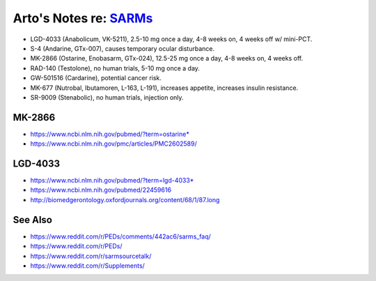 ************************************************************************************************
Arto's Notes re: `SARMs <https://en.wikipedia.org/wiki/Selective_androgen_receptor_modulator>`__
************************************************************************************************

.. role:: strike

* LGD-4033 (Anabolicum, VK-5211),
  2.5-10 mg once a day, 4-8 weeks on, 4 weeks off w/ mini-PCT.
* :strike:`S-4 (Andarine, GTx-007)`,
  causes temporary ocular disturbance.
* MK-2866 (Ostarine, Enobasarm, GTx-024),
  12.5-25 mg once a day, 4-8 weeks on, 4 weeks off.
* RAD-140 (Testolone),
  no human trials, 5-10 mg once a day.

* :strike:`GW-501516 (Cardarine)`, potential cancer risk.
* MK-677 (Nutrobal, Ibutamoren, L-163, L-191),
  increases appetite, increases insulin resistance.
* :strike:`SR-9009 (Stenabolic)`, no human trials, injection only.

MK-2866
=======

* https://www.ncbi.nlm.nih.gov/pubmed/?term=ostarine*
* https://www.ncbi.nlm.nih.gov/pmc/articles/PMC2602589/

LGD-4033
========

* https://www.ncbi.nlm.nih.gov/pubmed/?term=lgd-4033*
* https://www.ncbi.nlm.nih.gov/pubmed/22459616
* http://biomedgerontology.oxfordjournals.org/content/68/1/87.long

See Also
========

* https://www.reddit.com/r/PEDs/comments/442ac6/sarms_faq/
* https://www.reddit.com/r/PEDs/
* https://www.reddit.com/r/sarmsourcetalk/
* https://www.reddit.com/r/Supplements/
